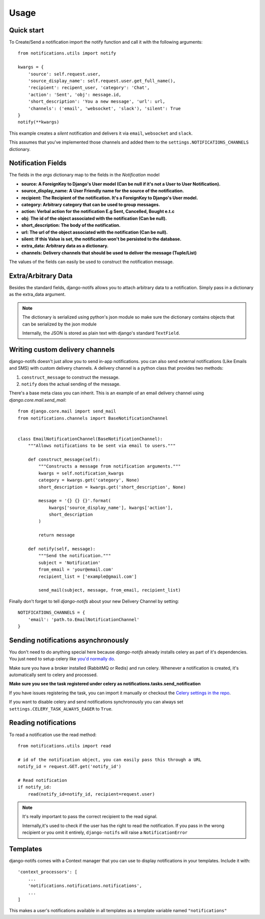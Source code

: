 Usage
************

.. _you'd normally do: http://docs.celeryproject.org/en/latest/django/first-steps-with-django.html
.. _Celery settings in the repo: https://github.com/danidee10/django-notifs/blob/master/notifs/settings.py


Quick start
-----------

To Create/Send a notification import the notify function and call it with the following arguments::

    from notifications.utils import notify

    kwargs = {
        'source': self.request.user,
        'source_display_name': self.request.user.get_full_name(),
        'recipient': recipent_user, 'category': 'Chat',
        'action': 'Sent', 'obj': message.id,
        'short_description': 'You a new message', 'url': url,
        'channels': ('email', 'websocket', 'slack'), 'silent': True
    }
    notify(**kwargs)

This example creates a *silent* notification and delivers it via ``email``, ``websocket`` and ``slack``.

This assumes that you've implemented those channels and added them to the ``settings.NOTIFICATIONS_CHANNELS`` dictionary.


Notification Fields
-------------------

The fields in the `args` dictionary map to the fields in the `Notification` model

- **source: A ForeignKey to Django's User model (Can be null if it's not a User to User Notification).**
- **source_display_name: A User Friendly name for the source of the notification.**
- **recipient: The Recipient of the notification. It's a ForeignKey to Django's User model.**
- **category: Arbitrary category that can be used to group messages.**
- **action: Verbal action for the notification E.g Sent, Cancelled, Bought e.t.c**
- **obj: The id of the object associated with the notification (Can be null).**
- **short_description: The body of the notification.**
- **url: The url of the object associated with the notification (Can be null).**
- **silent: If this Value is set, the notification won't be persisted to the database.**
- **extra_data: Arbitrary data as a dictionary.**
- **channels: Delivery channels that should be used to deliver the message (Tuple/List)**

The values of the fields can easily be used to construct the notification message.


Extra/Arbitrary Data
--------------------

Besides the standard fields, django-notifs allows you to attach arbitrary data to a notification.
Simply pass in a dictionary as the extra_data argument.

.. note::
    The dictionary is serialized using python's json module so make sure the dictionary contains objects that can be serialized by the json module

    Internally, the JSON is stored as plain text with django's standard ``TextField``.


Writing custom delivery channels
--------------------------------

django-notifs doesn't just allow you to send in-app notifications. you can also send external notifications 
(Like Emails and SMS) with custom delivery channels. A delivery channel is a python class that provides two methods:

1. ``construct_message`` to construct the message.

2. ``notify`` does the actual sending of the message.

There's a base meta class you can inherit. This is an example of an email delivery channel using `django.core.mail.send_mail`::

    from django.core.mail import send_mail
    from notifications.channels import BaseNotificationChannel


    class EmailNotificationChannel(BaseNotificationChannel):
        """Allows notifications to be sent via email to users."""

        def construct_message(self):
            """Constructs a message from notification arguments."""
            kwargs = self.notification_kwargs
            category = kwargs.get('category', None)
            short_description = kwargs.get('short_description', None)

            message = '{} {} {}'.format(
                kwargs['source_display_name'], kwargs['action'],
                short_description
            )

            return message

        def notify(self, message):
            """Send the notification."""
            subject = 'Notification'
            from_email = 'your@email.com'
            recipient_list = ['example@gmail.com']

            send_mail(subject, message, from_email, recipient_list)

Finally don't forget to tell `django-notifs` about your new Delivery Channel by setting::

    NOTIFICATIONS_CHANNELS = {
        'email': 'path.to.EmailNotificationChannel'
    }


Sending notifications asynchronously
------------------------------------

You don't need to do anything special here because `django-notifs` already installs celery as part of it's dependencies. You just need to setup celery like `you'd normally do`_.

Make sure you have a broker installed (RabbitMQ or Redis) and run celery. Whenever a notification is created, it's automatically sent to celery and processed.

**Make sure you see the task registered under celery as  notifications.tasks.send_notification**

.. image:: _static/images/django-notifs-celery.png

If you have issues registering the task, you can import it manually or checkout the `Celery settings in the repo`_.

If you want to disable celery and send notifications synchronously you can always set ``settings.CELERY_TASK_ALWAYS_EAGER`` to ``True``.


Reading notifications
---------------------

To read a notification use the read method::

    from notifications.utils import read

    # id of the notification object, you can easily pass this through a URL
    notify_id = request.GET.get('notify_id')

    # Read notification
    if notify_id:
        read(notify_id=notify_id, recipient=request.user)

.. note::
    It's really important to pass the correct recipient to the read signal.

    Internally,it's used to check if the user has the right to read the notification.
    If you pass in the wrong recipient or you omit it entirely, ``django-notifs`` will raise a
    ``NotificationError``


Templates
---------

django-notifs comes with a Context manager that you can use to display notifications in your templates. Include it with::

    'context_processors': [
        ...
        'notifications.notifications.notifications',
        ...
    ]

This makes a user's notifications available in all templates as a template variable named ``"notifications"``